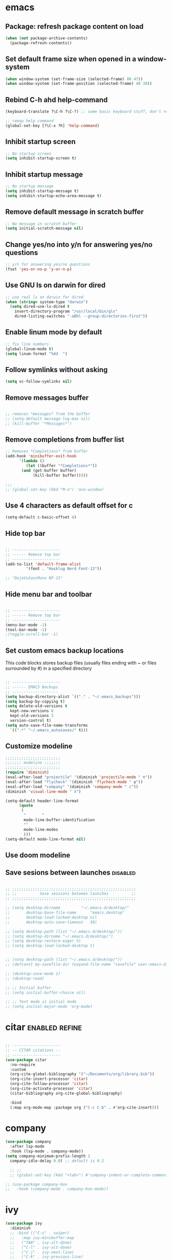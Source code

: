 #+STARTUP: fold
#+TAGS: { enabled(e) disabled(d) } refine(r)
* emacs
** Package: refresh package content on load
#+begin_src emacs-lisp
  (when (not package-archive-contents)
    (package-refresh-contents))
#+end_src

** Set default frame size when opened in a window-system
#+begin_src emacs-lisp
  (when window-system (set-frame-size (selected-frame) 80 47))
  (when window-system (set-frame-position (selected-frame) 40 30))
#+end_src

** Rebind C-h ahd help-command
#+begin_src emacs-lisp
  (keyboard-translate ?\C-h ?\C-?) ;; some basic keyboard stuff, don't remove (written by Petr on 24 of June, 2019)

  ;; remap help command
  (global-set-key [?\C-x ?h] 'help-command)
#+end_src

** Inhibit startup screen
#+begin_src emacs-lisp
  ;; No startup screen
  (setq inhibit-startup-screen t)
#+end_src

** Inhibit startup message
#+begin_src emacs-lisp
  ;; No startup message
  (setq inhibit-startup-message t)
  (setq inhibit-startup-echo-area-message t)
#+end_src

** Remove default message in scratch buffer
#+begin_src emacs-lisp
  ;; No message in scratch buffer
  (setq initial-scratch-message nil)
#+end_src

** Change yes/no into y/n for answering yes/no questions
#+begin_src emacs-lisp
  ;; y/n for answering yes/no questions
  (fset 'yes-or-no-p 'y-or-n-p)
#+end_src

** Use GNU ls on darwin for dired
#+begin_src emacs-lisp
  ;; use real ls on darwin for dired
  (when (string= system-type "darwin")
    (setq dired-use-ls-dired t
	  insert-directory-program "/usr/local/bin/gls"
	  dired-listing-switches "-aBhl --group-directories-first"))
#+end_src

** Enable linum mode by default
#+begin_src emacs-lisp
  ;; fix line numbers
  (global-linum-mode t)
  (setq linum-format "%4d  ")

#+end_src

** Follow symlinks without asking
#+begin_src emacs-lisp
  (setq vc-follow-symlinks nil)
#+end_src
** Remove messages buffer
#+begin_src emacs-lisp

  ;; removes *messages* from the buffer
  ;; (setq-default message-log-max nil)
  ;; (kill-buffer "*Messages*")

#+end_src

** Remove completions from buffer list
#+begin_src emacs-lisp
  ;; Removes *Completions* from buffer
  (add-hook 'minibuffer-exit-hook
	    '(lambda ()
	       (let ((buffer "*Completions*"))
		 (and (get-buffer buffer)
		      (kill-buffer buffer)))))

  ;;;
  ;; (global-set-key (kbd "M-o") 'ace-window)

#+end_src

** Use 4 characters as default offset for c
#+begin_src emacs-lisp  
   (setq-default c-basic-offset 4)
#+end_src

** Hide top bar
#+begin_src emacs-lisp

  ;; ---------------------
  ;; ------ Remove top bar
  ;; ---------------------
  (add-to-list 'default-frame-alist
	       '(font . "Hasklug Nerd Font-13"))

  ;; "DejaVuSansMono NF-15"
#+end_src

** Hide menu bar and toolbar
#+begin_src emacs-lisp

  ;; ---------------------
  ;; ------ Remove top bar
  ;; ---------------------
  (menu-bar-mode -1)
  (tool-bar-mode -1)
  ;(toggle-scroll-bar -1)
#+end_src

** Set custom emacs backup locations
This code blocks stores backup files (usually files ending with ~ or
files surrounded by #) in a specified directory

#+begin_src emacs-lisp

  ;; ---------------------
  ;; ------ EMACS Backups
  ;; --------------------
  (setq backup-directory-alist `(("." . "~/.emacs_backups")))
  (setq backup-by-copying t)
  (setq delete-old-versions t
    kept-new-versions 6
    kept-old-versions 2
    version-control t)
  (setq auto-save-file-name-transforms
    `((".*" "~/.emacs_autosaves/" t)))

#+end_src

** Customize modeline
#+begin_src emacs-lisp
  ;;;;;;;;;;;;;;;;;;;;;;;;
  ;;;;;;; modeline ;;;;;;;
  ;;;;;;;;;;;;;;;;;;;;;;;;
  (require 'diminish)
  (eval-after-load "projectile" '(diminish 'projectile-mode " π"))
  (eval-after-load "flycheck" '(diminish 'flycheck-mode " φ"))
  (eval-after-load "company" '(diminish 'company-mode " c"))
  (diminish 'visual-line-mode " λ")

  (setq-default header-line-format
		(quote
		 (
		  "       "
		  mode-line-buffer-identification
		  ""
		  mode-line-modes
		  )))
  (setq-default mode-line-format nil)

#+end_src

** Use doom modeline
# Comment customize modeline if using this.

# #+begin_src emacs-lisp
#   (use-package doom-modeline
#     :ensure t
#     :init (doom-modeline-mode 1))
# #+end_src

** Save sesions between launches                                   :disabled:
#+begin_src emacs-lisp

  ;; ;;;;;;;;;;;;;;;;;;;;;;;;;;;;;;;;;;;;;;;;;;;;;;;;;;;;;;
  ;; ;;          Save sessions between launches          ;;
  ;; ;;;;;;;;;;;;;;;;;;;;;;;;;;;;;;;;;;;;;;;;;;;;;;;;;;;;;;

  ;; (setq desktop-dirname         "~/.emacs.d/desktop/"
  ;;       desktop-base-file-name      "emacs.desktop"
  ;;       desktop-load-locked-desktop nil
  ;;       desktop-auto-save-timeout   30)

  ;; (setq desktop-path (list "~/.emacs.d/desktop/"))
  ;; (setq desktop-dirname "~/.emacs.d/desktop/")
  ;; (setq desktop-restore-eager 5)
  ;; (setq desktop-load-locked-desktop t)


  ;; (setq desktop-path (list "~/.emacs.d/desktop/"))
  ;; (defconst my-savefile-dir (expand-file-name "savefile" user-emacs-directory))  ;; from https://old.reddit.com/r/emacs/comments/aoof3m/can_i_disable_asking_to_save_directory_for_desktop/

  ;; (desktop-save-mode 1)
  ;; (desktop-read)

  ;; ;; Initial buffer
  ;; (setq initial-buffer-choice nil)

  ;; ;; Text mode is initial mode
  ;; (setq initial-major-mode 'org-mode)

#+end_src

* citar                                                      :enabled:refine:
#+begin_src emacs-lisp

  ;; ---------------------
  ;; -- CITAR citations --
  ;; ---------------------
  (use-package citar
    :no-require
    :custom
    (org-cite-global-bibliography '("~/Documents/org/library.bib"))
    (org-cite-insert-processor 'citar)
    (org-cite-follow-processor 'citar)
    (org-cite-activate-processor 'citar)
    (citar-bibliography org-cite-global-bibliography)

    :bind
    (:map org-mode-map :package org ("C-c C-b" . #'org-cite-insert)))

#+end_src

* company
#+begin_src emacs-lisp
  (use-package company
    :after lsp-mode
    :hook (lsp-mode . company-mode))
  (setq company-minimum-prefix-length 1
	company-idle-delay 0.0) ;; default is 0.2

    ;; ;;
    ;; (global-set-key (kbd "<tab>") #'company-indent-or-complete-common) - this thing breaks autocompletion

  ;; (use-package company-box
  ;;   :hook (company-mode . company-box-mode))
#+end_src
* ivy
#+begin_src emacs-lisp
  (use-package ivy
    :diminish
    ;; :bind (("C-s" . swiper)
    ;; 	 :map ivy-minibuffer-map
    ;; 	 ("TAB" . ivy-alt-done)
    ;; 	 ("C-l" . ivy-alt-done)
    ;; 	 ("C-j" . ivy-next-line)
    ;; 	 ("C-k" . ivy-previous-line)
    ;; 	 :map ivy-switch-buffer-map
    ;; 	 ("C-k" . ivy-previous-line)
    ;; 	 ("C-l" . ivy-done)
    ;; 	 ("C-d" . ivy-switch-buffer-kill)
    ;; 	 :map ivy-reverse-i-search-map
    ;; 	 ("C-k" . ivy-previous-line)
    ;; 	 ("C-d" . ivy-reverse-i-search-kill))
    :init
    (ivy-mode 1)
    :config)

#+end_src
* helm                                                             :disabled:
#+begin_src emacs-lisp

  ;; ---------------------
  ;; --------- Helm ------
  ;; ---------------------
  ;; (require 'helm)
  ;; (require 'helm-config)
  ;; (global-set-key (kbd "C-c h") 'helm-command-prefix)

#+end_src

* lsp-mode                                                   :enabled:refine:
#+begin_src emacs-lisp

    ;; -----------------------
    ;; ------- LSP-mode ------
    ;; -----------------------
    (require 'lsp-mode)

    (use-package lsp-mode
      :diminish LSP " λσπ"
      :init
      (setq lsp-keymap-prefix "C-c l")
      (setq lsp-headerline-breadcrumb-mode '(project file symbols))
      :config
      (define-key lsp-mode-map (kbd "C-c l") lsp-command-map)
      :hook ((lsp-mode . lsp-enable-which-key-integration)))

    (use-package lsp-ui
      :config
      (setq lsp-ui-sideline-show-hover t)
      (setq lsp-ui-sideline-show-diagnostics t)
      (setq lsp-ui-doc-enable t))

    (use-package lsp-jedi
      :ensure t
      :hook (python-mode . (lambda ()
			   (require 'lsp-jedi)
			   (lsp))))

#+end_src

    :config
    (with-eval-after-load "lsp-mode"
      (add-to-list 'lsp-disabled-clients 'pyls)
      (add-to-list 'lsp-enabled-clients 'jedi)))


  (use-package lsp-mode
    :diminish LSP " λσπ"
    :init
    ;; set prefix for lsp-command-keymap
    (setq lsp-keymap-prefix "C-c l")
    (setq lsp-headerline-breadcrumb-mode '(project file symbols)))

  ;; (add-hook 'lsp-mode-hook #'enable-which-key-integration) ;; I am too dumb to add this to use-package (get weird errors)



     ;; (use-package lsp-pyright
     ;;   :ensure t
     ;;   :hook (python-mode . (lambda ()
     ;; 			 (require 'lsp-pyright)
     ;; 			 (lsp))))  ; or lsp-deferred



** change gc settings
Described at https://emacs-lsp.github.io/lsp-mode/page/performance/

#+begin_src emacs-lisp
  (setq gc-cons-threshold 400000000)
#+end_src

#+begin_src emacs-lisp
  (setq read-process-output-max (* 1024 1024))
#+end_src

* elgot                                                            :disabled:
#+begin_src elisp-mode
  
#+end_src
* mu4e                                                       :enabled:refine:
# #+begin_src emacs-lisp

#   ;; ---------------------
#   ;; -------- mu4e--------
#   ;; ---------------------
#   (add-to-list 'load-path "/usr/local/share/emacs/site-lisp/mu4e")
#   (use-package mu4e
#     :config
#     ;; Update mail using 'U' in main view:
#     (setq mu4e-root-maildir "~/.mail")
#     (setq mu4e-get-mail-command "offlineimap")
#     (setq mu4e-view-show-addresses t)
#     (setq mu4e-attachment-dir (expand-file-name "~/Downloads/"))
#     (setq mu4e-maildir "~/.mail")
#     (setq mu4e-html2text-command "w3m -T text/html") ;; alternatively "textutil -stdin -format html -convert txt -stdout"
#     (setq mu4e-context-policy 'pick-first)
#     (setq mu4e-compose-context-policy 'always-ask)
#   (setq mu4e-contexts
# 	  (list
# 	   (make-mu4e-context
# 	    :name "protonmail"
# 	    :enter-func (lambda () (mu4e-message "Entering context petr.volkov@protonmail.com"))
# 	    :leave-func (lambda () (mu4e-message "Leaving context petr.volkov@protonmail.com"))
# 	    :match-func (lambda (msg)
# 			  (when msg
# 			    (mu4e-message-contact-field-matches
# 			     msg '(:from :to :cc :bcc) "petr.volkov@protonmail.com")))
# 	    :vars '((user-mail-address . "petr.volkov@protonmail.com")
# 		    (user-full-name . "Petr")
# 		    (mu4e-sent-folder . "/Sent")
# 		    (mu4e-drafts-folder . "/Drafts")
# 		    (mu4e-trash-folder . "/Trash")))
# 	   )
# 	  ))

# #+end_src

* org-agenda                                                        :enabled:
#+begin_src emacs-lisp

  ;; ---------------------
  ;; ------ agenda -------
  ;; ---------------------
  (setq org-agenda-files (quote ("~/Documents/org/inbox.org")))

#+end_src

* org-mode                                                          :enabled:
#+begin_src emacs-lisp

  ;; ---------------------
  ;; -------- ORG --------
  ;; ---------------------
  (require 'org-inlinetask)
  (setq org-log-done t)
  (setq org-todo-keywords '((sequence "TODO(t)" "ONGOING(0)" "WAITING(w)" "|" "DONE(d)" "CANCELLED(c)")))

  ;; setup keys
  (global-set-key (kbd "C-c c") 'org-capture)
  (global-set-key (kbd "C-c a") 'org-agenda)
  (global-set-key (kbd "C-c t") 'org-insert-structure-template)
  ;; (global-set-key (kbd "C-c C-w") 'org-refile-targets)

  ;; (setq org-refile-targets '(("~/Documents/Org/todo.org" :maxlevel . 3)
  ;;                            ("~/Documents/Org/someday.org" :level . 1)
  ;;                            ("~/Documents/Org/tickler.org" :maxlevel . 2)
  ;; 			   ("~/Documents/Org/meetings.org" :maxlevel . 5)))

  (setq org-capture-templates '(("t" "Todo [inbox]" entry
				 (file+headline "~/Documents/org/inbox.org" "Tasks")
				 "* TODO %i%?")
				("s" "Slipbox" entry
				 (file+headline "~/Documents/org/roam/inbox.org" "Slipbox")
				 "* %i% \n %U"
				 :empty-lines 1)))

  (add-hook 'org-mode-hook 'turn-on-auto-fill)
  (add-hook 'org-mode-hook (lambda () (linum-mode 0)))

  ;; Allow images in emacs buffer
  (setq org-startup-with-inline-images t)
  (setq org-redisplay-inline-images t)

  ;; Configure Babel languages
  (org-babel-do-load-languages
   'org-babel-load-languages
   '((R . t)
     (emacs-lisp . nil)))

#+end_src

* org-roam                                                   :enabled:refine:
#+begin_src emacs-lisp

  ;; ---------------------
  ;; ----- ORG-roam ------ 
  ;; ---------------------
  (require 'org-roam)
  (setq org-roam-directory (file-truename "~/Documents/org/roam"))
  (global-set-key (kbd "C-c C-f") 'org-roam-node-find)
  (global-set-key (kbd "C-c C-i") 'org-roam-node-insert)
  (global-set-key (kbd "C-c C-c") 'org-roam-capture)
  (org-roam-db-autosync-mode)

  ;; make sure emacs loads org-roam info files
  (require 'info)
  (add-to-list 'Info-default-directory-list
	       "~/.emacs.d/info")

  (setq org-roam-capture-templates
	'(("m" "main" plain
	   "%?"
	   :if-new (file+head "main/${slug}.org"
			      "#+title: ${title}\n")
	   :immediate-finish t
	   :unnarrowed t)
	  ("r" "reference" plain "%?"
	   :if-new
	   (file+head "reference/${title}.org" "#+title: ${title}\n")
	   :immediate-finish t
	   :unnarrowed t)))

  (cl-defmethod org-roam-node-type ((node org-roam-node))
    "Return the TYPE of NODE."
    (condition-case nil
	(file-name-nondirectory
	 (directory-file-name
	  (file-name-directory
	   (file-relative-name (org-roam-node-file node) org-roam-directory))))
      (error "")))

  (setq org-roam-node-display-template
	(concat "${type:15} ${title:*} " (propertize "${tags:10}" 'face 'org-tag)))

  (defun sus/tag-new-node-as-draft ()
    (org-roam-tag-add '("draft")))
  (add-hook 'org-roam-capture-new-node-hook #'sus/tag-new-node-as-draft)

#+end_src

* projectile                                                       :disabled:
#+begin_src emacs-lisp

  ;; ---------------------
  ;; ---- Projectile -----
  ;; ---------------------
  ;; (require 'projectile)
  ;; (define-key projectile-mode-map (kbd "s-p") 'projectile-command-map)
  ;; (define-key projectile-mode-map (kbd "C-c p") 'projectile-command-map)
  ;; (projectile-mode +1)

#+end_src

* python                                                           :disabled:
#+begin_src emacs-lisp

  ;; ;; ---------------------
  ;; ;; ------ PYTHON -------
  ;; ;; ---------------------

  ;; (add-hook 'python-mode-hook 'eglot-ensure) 

  ;; ;; enable elpy
  ;; ;; (elpy-enable)

  ;; ;; (when (require 'flycheck nil t)
  ;; ;;   (setq elpy-modules (delq 'elpy-module-flymake elpy-modules))
  ;; ;;   (add-hook 'elpy-mode-hook 'flycheck-mode))
  ;; ;; (add-hook 'elpy-mode-hook (lambda () (highlight-indentation-mode -1)))

  ;; ;; :init (global-flycheck-mode)


#+end_src

* r/ess                                                             :enabled:

Ess nees to be installed from source:

#+begin_src emacs-lisp

  ;; ---------------------
  ;; --------- R ---------
  ;; ---------------------

  (add-to-list 'load-path "~/.emacs.d/user-libraries/ess/lisp")
  (load "ess-autoloads")
  (require 'ess-r-mode)

  (add-hook 'ess-mode-hook #'lsp)
  (add-hook 'ess-mode-hook
	    (lambda ()
	      (setq-local split-width-threshold 0)
	      (ess-set-style 'RStudio)
	      (ess-toggle-underscore nil)
	      (setq ess-ask-for-ess-directory nil)
	      (define-key ess-mode-map (kbd "C-j") 'ess-eval-region-or-line-and-step)))
  ;; (define-key ess-r-mode-map(kbd "C-j") ')

#+end_src

* snakemake                                                        :disabled:
#+begin_src emacs-lisp

  ;; ---------------------
  ;; ------ Extension to mode mapping
  ;; ---------------------
  ;; (add-to-list 'auto-mode-alist '("\\.sf\\'" . elpy-enable))
  ;; (add-to-list 'auto-mode-alist '("\\.sf\\'" . snakemake-mode))

#+end_src

* theming / custom                                                  :enabled:
#+begin_src emacs-lisp

  ;; ;; ;;; ------ THEMING -------
  ;; (load-theme 'dracula t)
  (load-theme 'monokai t)

  ;; ;;; ------ CUSTOM --------
  ;; (custom-set-variables
  ;;  ;; custom-set-variables was added by Custom.
  ;;  ;; If you edit it by hand, you could mess it up, so be careful.
  ;;  ;; Your init file should contain only one such instance.
  ;;  ;; If there is more than one, they won't work right.
  ;;  '(ansi-color-faces-vector
  ;;    [default bold shadow italic underline bold bold-italic bold])
  ;;  '(ansi-color-names-vector
  ;;    (vector "#ffffff" "#f36c60" "#8bc34a" "#fff59d" "#4dd0e1" "#b39ddb" "#81d4fa" "#262626"))
  ;;  '(custom-enabled-themes '(dracula))
  ;;  '(custom-safe-themes
  ;;    '("fe1c13d75398b1c8fd7fdd1241a55c286b86c3e4ce513c4292d01383de152cb7" default))
  ;;  '(fci-rule-color "#3a3a3a")
  ;;  '(flycheck-checker-error-threshold 800)
  ;;  '(hl-sexp-background-color "#121212")
  ;;  '(package-selected-packages
  ;;    '(lsp-ui lsp-mode embark-consult embark marginalia orderless vertico citar org-roam elpher ace-window projectile helm groovy-mode poly-R poly-markdown polymode ess yaml-mode fish-mode snakemake-mode dracula-theme visual-fill-column sicp markdown-mode haskell-mode gitignore-mode))
  ;;  '(vc-annotate-background nil)
  ;;  '(vc-annotate-color-map
  ;;    '((20 . "#f36c60")
  ;;      (40 . "#ff9800")
  ;;      (60 . "#fff59d")
  ;;      (80 . "#8bc34a")
  ;;      (100 . "#81d4fa")
  ;;      (120 . "#4dd0e1")
  ;;      (140 . "#b39ddb")
  ;;      (160 . "#f36c60")
  ;;      (180 . "#ff9800")
  ;;      (200 . "#fff59d")
  ;;      (220 . "#8bc34a")
  ;;      (240 . "#81d4fa")
  ;;      (260 . "#4dd0e1")
  ;;      (280 . "#b39ddb")
  ;;      (300 . "#f36c60")
  ;;      (320 . "#ff9800")
  ;;      (340 . "#fff59d")
  ;;      (360 . "#8bc34a")))
  ;;  '(vc-annotate-very-old-color nil))
  ;; (custom-set-faces
  ;;  ;; custom-set-faces was added by Custom.
  ;;  ;; If you edit it by hand, you could mess it up, so be careful.
  ;;  ;; Your init file should contain only one such instance.
  ;;  ;; If there is more than one, they won't work right.
  ;;  )
  ;; (put 'downcase-region 'disabled nil)

#+end_src

* vertico / marginalia / embark / consult / orderless       :disabled:refine:
# ** marginalia
# #+begin_src emacs-lisp

#   ;; ---------------------
#   ;; ---- Marginalia -----
#   ;; ---------------------

#   ;; Enable richer annotations using the Marginalia package
#   (use-package marginalia
#     :ensure t
#     :config
#     (marginalia-mode))

# #+end_src

# ** embark
# #+begin_src emacs-lisp

#   ;; ---------------------
#   ;; ------ Embark -------
#   ;; ---------------------
#   (use-package embark
#     :ensure t

#     :bind
#     (("C-." . embark-act)         ;; pick some comfortable binding
#      ("M-." . embark-dwim)        ;; good alternative: M-.
#      ("C-h B" . embark-bindings)) ;; alternative for `describe-bindings'

#     :init

#     ;; Optionally replace the key help with a completing-read interface
#     (setq prefix-help-command #'embark-prefix-help-command)

#     :config

#     ;; Hide the mode line of the Embark live/completions buffers
#     (add-to-list 'display-buffer-alist
# 		 '("\\`\\*Embark Collect \\(Live\\|Completions\\)\\*"
# 		   nil
# 		   (window-parameters (mode-line-format . none)))))

# #+end_src

# ** embark-consult
# #+begin_src emacs-lisp

#   ;; Consult users will also want the embark-consult package.
#   (use-package embark-consult
#     :ensure t
#     :after (embark consult)
#     :demand t ; only necessary if you have the hook below
#     ;; if you want to have consult previews as you move around an
#     ;; auto-updating embark collect buffer
#     :hook
#     (embark-collect-mode . consult-preview-at-point-mode))

# #+end_src

# ** orderless
# #+begin_src emacs-lisp

#   ;; ---------------------
#   ;; ----- Orderless -----
#   ;; ---------------------
#   ;; Optionally use the `orderless' completion style.
#   (use-package orderless
#     :ensure t
#     :init
#     (setq completion-styles '(orderless basic)
# 	  completion-category-defaults nil
# 	  completion-category-overrides '((file (styles partial-completion)))))

# #+end_src

# ** vertico
# #+begin_src emacs-lisp

#   ;; ---------------------
#   ;; ------ Vertico ------
#   ;; ---------------------
#   (use-package vertico
#     :init
#     (vertico-mode)

#     ;; Different scroll margin
#     (setq vertico-scroll-margin 0)

#     ;; Show more candidates
#     (setq vertico-count 20)

#     ;; Grow and shrink the Vertico minibuffer
#     ;; (setq vertico-resize t)

#     ;; Optionally enable cycling for `vertico-next' and `vertico-previous'.
#     ;; (setq vertico-cycle t)
#     )

# #+end_src

* preserve vertico history over emacs restarts
#+begin_src emacs-lisp

  ;; Persist history over Emacs restarts. Vertico sorts by history position.
  (use-package savehist
    :init
    (savehist-mode))

  ;; A few more useful configurations...
  (use-package emacs
    :init
    ;; Add prompt indicator to `completing-read-multiple'.
    ;; Alternatively try `consult-completing-read-multiple'.
    (defun crm-indicator (args)
      (cons (concat "[CRM] " (car args)) (cdr args)))
    (advice-add #'completing-read-multiple :filter-args #'crm-indicator)

    ;; Do not allow the cursor in the minibuffer prompt
    (setq minibuffer-prompt-properties
	  '(read-only t cursor-intangible t face minibuffer-prompt))
    (add-hook 'minibuffer-setup-hook #'cursor-intangible-mode)

    ;; Emacs 28: Hide commands in M-x which do not work in the current mode.
    ;; Vertico commands are hidden in normal buffers.
     (setq read-extended-command-predicate
	   #'command-completion-default-include-p)

    ;; Enable recursive minibuffers
    (setq enable-recursive-minibuffers t))

#+end_src

* whichkey
#+begin_src emacs-lisp
  (use-package which-key)
  (which-key-mode)
#+end_src
